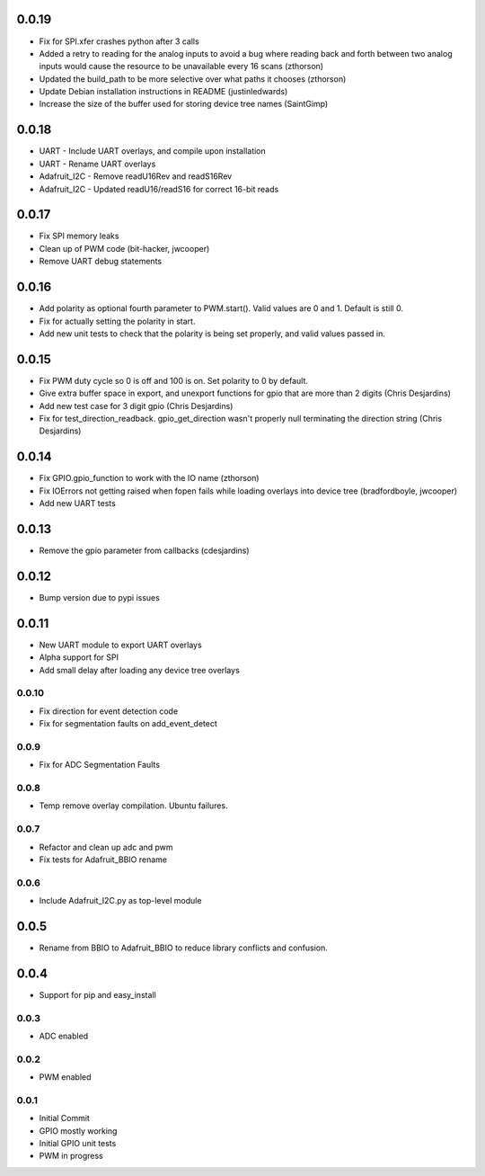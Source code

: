0.0.19
----
* Fix for SPI.xfer crashes python after 3 calls
* Added a retry to reading for the analog inputs to avoid a bug where reading back and forth between two analog inputs would cause the resource to be unavailable every 16 scans (zthorson)
* Updated the build_path to be more selective over what paths it chooses (zthorson)
* Update Debian installation instructions in README (justinledwards)
* Increase the size of the buffer used for storing device tree names (SaintGimp)

0.0.18
----
* UART - Include UART overlays, and compile upon installation
* UART - Rename UART overlays
* Adafruit_I2C - Remove readU16Rev and readS16Rev
* Adafruit_I2C - Updated readU16/readS16 for correct 16-bit reads

0.0.17
----
* Fix SPI memory leaks
* Clean up of PWM code (bit-hacker, jwcooper)
* Remove UART debug statements

0.0.16
----
* Add polarity as optional fourth parameter to PWM.start().  Valid values are 0 and 1.  Default is still 0.
* Fix for actually setting the polarity in start.
* Add new unit tests to check that the polarity is being set properly, and valid values passed in.

0.0.15
----
* Fix PWM duty cycle so 0 is off and 100 is on.  Set polarity to 0 by default.
* Give extra buffer space in export, and unexport functions for gpio that are more than 2 digits (Chris Desjardins)
* Add new test case for 3 digit gpio (Chris Desjardins)
* Fix for test_direction_readback. gpio_get_direction wasn't properly null terminating the direction string (Chris Desjardins)

0.0.14
----
* Fix GPIO.gpio_function to work with the IO name (zthorson)
* Fix IOErrors not getting raised when fopen fails while loading overlays into device tree (bradfordboyle, jwcooper)
* Add new UART tests

0.0.13
----
* Remove the gpio parameter from callbacks (cdesjardins)

0.0.12
----
* Bump version due to pypi issues

0.0.11
----
* New UART module to export UART overlays
* Alpha support for SPI
* Add small delay after loading any device tree overlays

0.0.10
____
* Fix direction for event detection code
* Fix for segmentation faults on add_event_detect

0.0.9
____
* Fix for ADC Segmentation Faults

0.0.8
____
* Temp remove overlay compilation.  Ubuntu failures.

0.0.7
____
* Refactor and clean up adc and pwm
* Fix tests for Adafruit_BBIO rename

0.0.6
____
* Include Adafruit_I2C.py as top-level module

0.0.5
----
* Rename from BBIO to Adafruit_BBIO to reduce library conflicts and confusion.

0.0.4
----
* Support for pip and easy_install

0.0.3
____
* ADC enabled

0.0.2
____
* PWM enabled

0.0.1
____
* Initial Commit
* GPIO mostly working
* Initial GPIO unit tests
* PWM in progress
